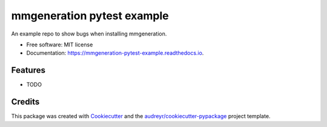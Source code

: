 ===========================
mmgeneration pytest example
===========================


.. image:: https://img.shields.io/pypi/v/mmgeneration_pytest_example.svg
        :target: https://pypi.python.org/pypi/mmgeneration_pytest_example

.. image:: https://img.shields.io/travis/zozonz/mmgeneration_pytest_example.svg
        :target: https://travis-ci.com/zozonz/mmgeneration_pytest_example

.. image:: https://readthedocs.org/projects/mmgeneration-pytest-example/badge/?version=latest
        :target: https://mmgeneration-pytest-example.readthedocs.io/en/latest/?version=latest
        :alt: Documentation Status




An example repo to show bugs when installing mmgeneration.


* Free software: MIT license
* Documentation: https://mmgeneration-pytest-example.readthedocs.io.


Features
--------

* TODO

Credits
-------

This package was created with Cookiecutter_ and the `audreyr/cookiecutter-pypackage`_ project template.

.. _Cookiecutter: https://github.com/audreyr/cookiecutter
.. _`audreyr/cookiecutter-pypackage`: https://github.com/audreyr/cookiecutter-pypackage
